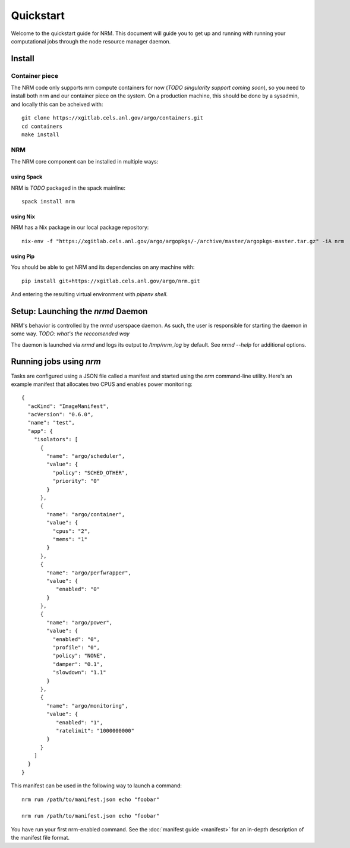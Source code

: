 ==========
Quickstart
==========

.. highlight:: bash

Welcome to the quickstart guide for NRM. This document will guide you to get up
and running with running your computational jobs through the node resource
manager daemon.

Install
=======

Container piece
---------------

The NRM code only supports nrm compute containers for now (*TODO singularity
support coming soon*), so you need to install both nrm and our container piece
on the system. On a production machine, this should be done by a sysadmin, and
locally this can be acheived with::

 git clone https://xgitlab.cels.anl.gov/argo/containers.git
 cd containers
 make install

NRM
---

The NRM core component can be installed in multiple ways:

using Spack
~~~~~~~~~~~

NRM is *TODO* packaged in the spack mainline::

 spack install nrm

using Nix
~~~~~~~~~

NRM has a Nix package in our local package repository::

 nix-env -f "https://xgitlab.cels.anl.gov/argo/argopkgs/-/archive/master/argopkgs-master.tar.gz" -iA nrm

using Pip
~~~~~~~~~

You should be able to get NRM and its dependencies on any machine with::

 pip install git+https://xgitlab.cels.anl.gov/argo/nrm.git

And entering the resulting virtual environment with `pipenv shell`.

Setup: Launching the `nrmd` Daemon
==================================

NRM's behavior is controlled by the `nrmd` userspace daemon. As such, the user
is responsible for starting the daemon in some way. *TODO: what's the
reccomended way*

The daemon is launched via `nrmd` and logs its output to `/tmp/nrm_log` by
default. See `nrmd --help` for additional options.

Running jobs using `nrm`
========================

Tasks are configured using a JSON file called a manifest and started using the `nrm`
command-line utility. Here's an example manifest that allocates two CPUS and
enables power monitoring::

 {
   "acKind": "ImageManifest",
   "acVersion": "0.6.0",
   "name": "test",
   "app": {
     "isolators": [
       {
         "name": "argo/scheduler",
         "value": {
           "policy": "SCHED_OTHER",
           "priority": "0"
         }
       },
       {
         "name": "argo/container",
         "value": {
           "cpus": "2",
           "mems": "1"
         }
       },
       {
         "name": "argo/perfwrapper",
         "value": {
            "enabled": "0"
         }
       },
       {
         "name": "argo/power",
         "value": {
           "enabled": "0",
           "profile": "0",
           "policy": "NONE",
           "damper": "0.1",
           "slowdown": "1.1"
         }
       },
       {
         "name": "argo/monitoring",
         "value": {
            "enabled": "1",
            "ratelimit": "1000000000"
         }
       }
     ]
   }
 }

This manifest can be used in the following way to launch a command::

 nrm run /path/to/manifest.json echo "foobar"

 nrm run /path/to/manifest.json echo "foobar"

You have run your first nrm-enabled command. See the :doc:`manifest
guide <manifest>` for an in-depth description of the manifest file format.
